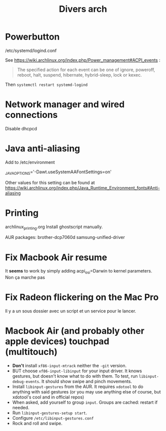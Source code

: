 #+TITLE: Divers arch

* Powerbutton

/etc/systemd/logind.conf

See https://wiki.archlinux.org/index.php/Power_management#ACPI_events :

#+begin_quote 
  The specified action for each event can be one of ignore, poweroff, reboot, halt, suspend, hibernate, hybrid-sleep, lock or kexec. 
#+end_quote

Then =systemctl restart systemd-logind=

* Network manager and wired connections

Disable dhcpcd

* Java anti-aliasing

Add to /etc/environment

_JAVA_OPTIONS='-Dawt.useSystemAAFontSettings=on'

Other values for this setting can be found at https://wiki.archlinux.org/index.php/Java_Runtime_Environment_fonts#Anti-aliasing

* Printing
archlinux_printing.org
Install ghostscript manually.

AUR packages:
 brother-dcp7060d
 samsung-unified-driver
* Fix Macbook Air resume
It *seems* to work by simply adding acpi_osi=Darwin to kernel parameters.
Non ça marche pas
* Fix Radeon flickering on the Mac Pro

Il y a un sous dossier avec un script et un service pour le lancer. 

* Macbook Air (and probably other apple devices) touchpad (multitouch)

 - *Don't* install =xf86-input-mtrack= neither the =-git= version.
 - BUT choose =xf86-input-libinput= for your input driver.  It knows gestures, but doesn't know what to do with them.  To test, run =libinput-debug-events=.  It should show swipe and pinch movements.
 - Install =libinput-gestures= from the AUR.  It requires =xdotool= to do anything with said gestures (or you may use anything else of course, but xdotool's cool and in official repos)
 - When asked, add yourself to group =input=.  Groups are cached: restart if needed.
 - Run =libinput-gestures-setup start=.
 - Configure =/etc/libinput-gestures.conf=
 - Rock and roll and swipe.
